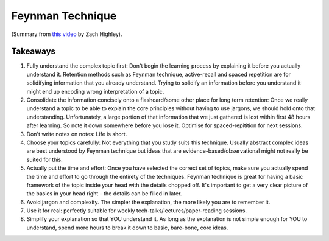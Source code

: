 Feynman Technique
####################################

(Summary from `this video <https://www.youtube.com/watch?v=IDB_3S1ezsc>`_ by Zach Highley).

Takeaways
========================

#. Fully understand the complex topic first: Don't begin the learning process by explaining it before you actually understand it. Retention methods such as Feynman technique, active-recall and spaced repetition are for solidifying information that you already understand. Trying to solidify an information before you understand it might end up encoding wrong interpretation of a topic.
#. Consolidate the information concisely onto a flashcard/some other place for long term retention: Once we really understand a topic to be able to explain the core principles without having to use jargons, we should hold onto that understanding. Unfortunately, a large portion of that information that we just gathered is lost within first 48 hours after learning. So note it down somewhere before you lose it. Optimise for spaced-repitition for next sessions.
#. Don't write notes on notes: Life is short.
#. Choose your topics carefully: Not everything that you study suits this technique. Usually abstract complex ideas are best understood by Feynman technique but ideas that are evidence-based/observational might not really be suited for this. 
#. Actually put the time and effort: Once you have selected the correct set of topics, make sure you actually spend the time and effort to go through the entirety of the techniques. Feynman technique is great for having a basic framework of the topic inside your head with the details chopped off. It's important to get a very clear picture of the basics in your head right - the details can be filled in later.
#. Avoid jargon and complexity. The simpler the explanation, the more likely you are to remember it.
#. Use it for real: perfectly suitable for weekly tech-talks/lectures/paper-reading sessions.
#. Simplify your explanation so that YOU understand it. As long as the explanation is not simple enough for YOU to understand, spend more hours to break it down to basic, bare-bone, core ideas.
